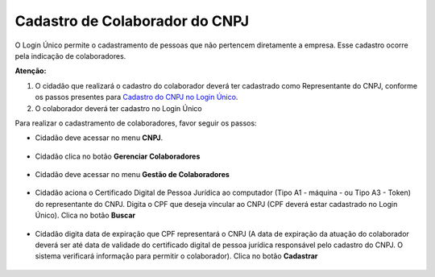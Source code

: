 ﻿Cadastro de Colaborador do CNPJ
=================================

O Login Único permite o cadastramento de pessoas que não pertencem diretamente a empresa. Esse cadastro ocorre pela indicação de colaboradores. 

**Atenção:** 

1. O cidadão que realizará o cadastro do colaborador deverá ter cadastrado como Representante do CNPJ, conforme os passos presentes para `Cadastro do CNPJ no Login Único`_.
2. O colaborador deverá ter cadastro no Login Único

Para realizar o cadastramento de colaboradores, favor seguir os passos:

- Cidadão deve acessar no menu **CNPJ**.  

.. figure:: _images/tela_selecao_inicio_processo_colaborador.jpg
    :align: center
    :alt: 

- Cidadão clica no botão **Gerenciar Colaboradores**

.. figure:: _images/tela_selecao_sistema_gestao_colaborador.jpg
    :align: center
    :alt:
	
- Cidadão deve acessar no menu **Gestão de Colaboradores**

.. figure:: _images/tela_selecionar_modulo_gestao_colaboradores.jpg
    :align: center
    :alt:

- Cidadão aciona o Certificado Digital de Pessoa Jurídica ao computador (Tipo A1 - máquina - ou Tipo A3 - Token) do representante do CNPJ. Digita o CPF que deseja vincular ao CNPJ (CPF deverá estar cadastrado no Login Único). Clica no botão **Buscar**

.. figure:: _images/tela_iniciar_cadastro_colaborador.jpg
    :align: center
    :alt:

- Cidadão digita data de expiração que CPF representará o CNPJ (A data de expiração da atuação do colaborador deverá ser até data de validade do certificado digital de pessoa jurídica responsável pelo cadastro do CNPJ. O sistema verificará informação para permitir o colaborador). Clica no botão **Cadastrar**

.. figure:: _images/tela_finalizacao_cadastro_colaborador.jpg
    :align: center
 
.. |site externo| image:: _images/site-ext.gif
.. _`Módulo Empresas`: https://empresas.acesso.gov.br
.. _`Cadastro do CNPJ no Login Único`: comocadastrarCNPJnologinunico.html
            
